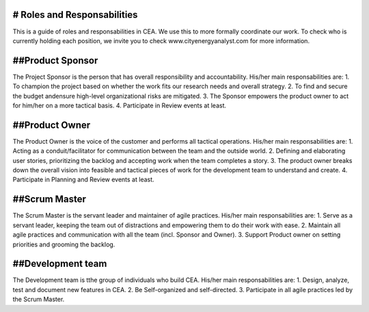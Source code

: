 # Roles and Responsabilities 
============================

This is a guide of roles and responsabilities in CEA. We use this to more formally coordinate our work. To check who is currently holding each position, we invite you to check www.cityenergyanalyst.com for more information.


##Product Sponsor
================
The Project Sponsor is the person that has overall responsibility and accountability. His/her main responsabilities are:
1. To champion the project based on whether the work fits our research needs and overall strategy.
2. To find and secure the budget andensure high-level organizational risks are mitigated.
3. The Sponsor empowers the product owner to act for him/her on a more tactical basis.
4. Participate in Review events at least.

##Product Owner
================
The Product Owner is the voice of the customer and performs all tactical operations. His/her main responsabilities are:
1. Acting as a conduit/facilitator for communication between the team and the outside world.
2. Defining and elaborating user stories, prioritizing the backlog and accepting work when the team completes a story.
3. The product owner breaks down the overall vision into feasible and tactical pieces of work for the development team to understand and create.
4. Participate in Planning and Review events at least.

##Scrum Master
================
The Scrum Master is the servant leader and maintainer of agile practices. His/her main responsabilities are:
1. Serve as a servant leader, keeping the team out of distractions and empowering them to do their work with ease.
2. Maintain all agile practices and communication with all the team (incl. Sponsor and Owner).
3. Support Product owner on setting priorities and grooming the backlog.

##Development team
==================
The Development team is tthe group of individuals who build CEA. His/her main responsabilities are:
1. Design, analyze, test and document new features in CEA.
2. Be Self-organized and self-directed.
3. Participate in all agile practices led by the Scrum Master.

